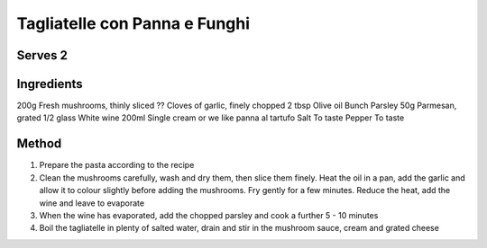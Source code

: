 Tagliatelle con Panna e Funghi
==============================

Serves 2
---------

Ingredients
------------


200g      Fresh mushrooms, thinly sliced
??        Cloves of garlic, finely chopped
2 tbsp    Olive oil
Bunch     Parsley
50g       Parmesan, grated
1/2 glass White wine
200ml     Single cream or we like panna al tartufo
Salt      To taste
Pepper    To taste



Method
-------

1. Prepare the pasta according to the recipe
2. Clean the mushrooms carefully, wash and dry them, then slice them finely. Heat the oil in a pan, add the garlic and allow it to colour slightly before adding the mushrooms. Fry gently for a few minutes. Reduce the heat, add the wine and leave to evaporate
3. When the wine has evaporated, add the chopped parsley and cook a further 5 - 10 minutes
4. Boil the tagliatelle in plenty of salted water, drain and stir in the mushroom sauce, cream and grated cheese
